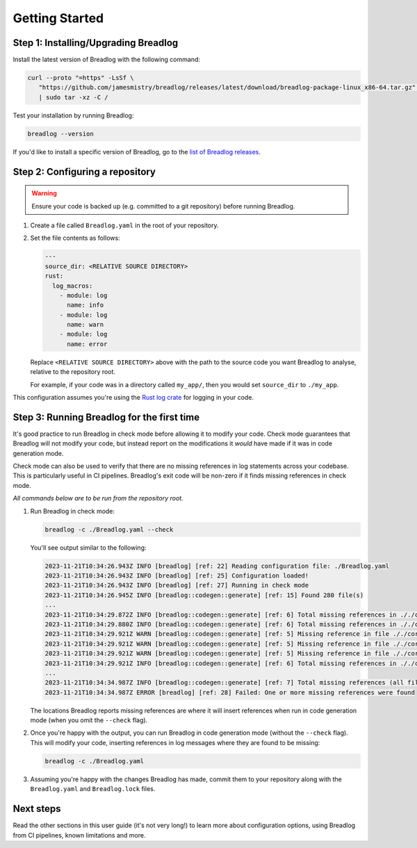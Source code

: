 Getting Started
===============

Step 1: Installing/Upgrading Breadlog
-------------------------------------

Install the latest version of Breadlog with the following command:

.. code-block:: bash

   curl --proto "=https" -LsSf \
      "https://github.com/jamesmistry/breadlog/releases/latest/download/breadlog-package-linux_x86-64.tar.gz" \
      | sudo tar -xz -C /

Test your installation by running Breadlog:

.. code-block:: bash

   breadlog --version

If you'd like to install a specific version of Breadlog, go to the
`list of Breadlog releases <https://github.com/jamesmistry/breadlog/releases>`_.

Step 2: Configuring a repository
--------------------------------

.. warning::
   Ensure your code is backed up (e.g. committed to a git repository) before 
   running Breadlog.

1. Create a file called ``Breadlog.yaml`` in the root of your repository.
2. Set the file contents as follows:

   .. code-block:: yaml

      ---
      source_dir: <RELATIVE SOURCE DIRECTORY>
      rust:
        log_macros:
          - module: log
            name: info
          - module: log
            name: warn
          - module: log
            name: error

   Replace ``<RELATIVE SOURCE DIRECTORY>`` above with the path to the source 
   code you want Breadlog to analyse, relative to the repository root.
   
   For example, if your code was in a directory called ``my_app/``, then you 
   would set ``source_dir`` to ``./my_app``.

          
This configuration assumes you're using the `Rust log crate <https://crates.io/crates/log>`_
for logging in your code.

Step 3: Running Breadlog for the first time
-------------------------------------------

It's good practice to run Breadlog in check mode before allowing it to modify 
your code. Check mode guarantees that Breadlog will not modify your code, but
instead report on the modifications it *would* have made if it was in code
generation mode.

Check mode can also be used to verify that there are no missing references in
log statements across your codebase. This is particularly useful in CI 
pipelines. Breadlog's exit code will be non-zero if it finds missing 
references in check mode.

*All commands below are to be run from the repository root.*

1. Run Breadlog in check mode:

   .. code-block:: bash

      breadlog -c ./Breadlog.yaml --check

   You'll see output similar to the following:

   .. code-block:: 

      2023-11-21T10:34:26.943Z INFO [breadlog] [ref: 22] Reading configuration file: ./Breadlog.yaml
      2023-11-21T10:34:26.943Z INFO [breadlog] [ref: 25] Configuration loaded!
      2023-11-21T10:34:26.943Z INFO [breadlog] [ref: 27] Running in check mode
      2023-11-21T10:34:26.945Z INFO [breadlog::codegen::generate] [ref: 15] Found 280 file(s)
      ...
      2023-11-21T10:34:29.872Z INFO [breadlog::codegen::generate] [ref: 6] Total missing references in ././core/http/src/status.rs: 0
      2023-11-21T10:34:29.880Z INFO [breadlog::codegen::generate] [ref: 6] Total missing references in ././core/http/src/lib.rs: 0
      2023-11-21T10:34:29.921Z WARN [breadlog::codegen::generate] [ref: 5] Missing reference in file ././core/http/src/listener.rs, line 178, column 36
      2023-11-21T10:34:29.921Z WARN [breadlog::codegen::generate] [ref: 5] Missing reference in file ././core/http/src/listener.rs, line 186, column 32
      2023-11-21T10:34:29.921Z WARN [breadlog::codegen::generate] [ref: 5] Missing reference in file ././core/http/src/listener.rs, line 189, column 32
      2023-11-21T10:34:29.921Z INFO [breadlog::codegen::generate] [ref: 6] Total missing references in ././core/http/src/listener.rs: 3
      ...
      2023-11-21T10:34:34.987Z INFO [breadlog::codegen::generate] [ref: 7] Total missing references (all files): 46
      2023-11-21T10:34:34.987Z ERROR [breadlog] [ref: 28] Failed: One or more missing references were found

   The locations Breadlog reports missing references are where it will insert 
   references when run in code generation mode (when you omit the ``--check`` 
   flag).

2. Once you're happy with the output, you can run Breadlog in code generation
   mode (without the ``--check`` flag). This will modify your code, inserting 
   references in log messages where they are found to be missing:

   .. code-block:: bash

      breadlog -c ./Breadlog.yaml

3. Assuming you're happy with the changes Breadlog has made, commit them to 
   your repository along with the ``Breadlog.yaml`` and ``Breadlog.lock`` 
   files.

Next steps
----------

Read the other sections in this user guide (it's not very long!) to learn more 
about configuration options, using Breadlog from CI pipelines, known 
limitations and more.
